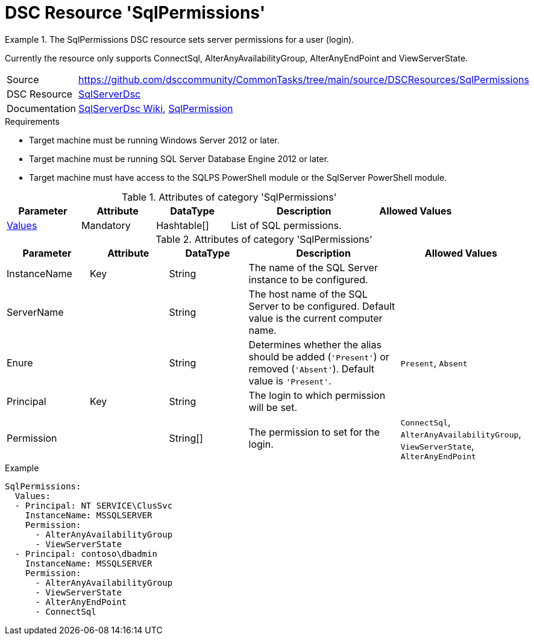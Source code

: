 // CommonTasks YAML Reference: SqlPermissions
// =============================================

:YmlCategory: SqlPermissions


[[dscyml_sqlpermissions, {YmlCategory}]]
= DSC Resource 'SqlPermissions'
// didn't work in production: = DSC Resource '{YmlCategory}'


[[dscyml_sqlpermissions_abstract]]
.The {YmlCategory} DSC resource sets server permissions for a user (login).

[Note]
====
Currently the resource only supports ConnectSql, AlterAnyAvailabilityGroup, AlterAnyEndPoint and ViewServerState.
====


// reference links as variables for using more than once
:ref_sqlserverdsc_wiki:                    https://github.com/dsccommunity/SqlServerDsc/wiki[SqlServerDsc Wiki]
:ref_sqlserverdsc_sqlpermission:           https://github.com/dsccommunity/SqlServerDsc/wiki/SqlPermission[SqlPermission]


[cols="1,3a" options="autowidth" caption=]
|===
| Source         | https://github.com/dsccommunity/CommonTasks/tree/main/source/DSCResources/SqlPermissions
| DSC Resource   | https://github.com/dsccommunity/SqlServerDsc[SqlServerDsc]
| Documentation  | {ref_sqlserverdsc_wiki},
                   {ref_sqlserverdsc_sqlpermission}
                   
|===


.Requirements

- Target machine must be running Windows Server 2012 or later.
- Target machine must be running SQL Server Database Engine 2012 or later.
- Target machine must have access to the SQLPS PowerShell module or the SqlServer PowerShell module.

.Attributes of category '{YmlCategory}'
[cols="1,1,1,2a,1a" options="header"]
|===
| Parameter
| Attribute
| DataType
| Description
| Allowed Values

| [[dscyml_SqlPermissions_Values, {YmlCategory}/Values]]<<dscyml_SqlPermissions_Values_Details, Values>>
| Mandatory
| Hashtable[]
| List of SQL permissions.
|

|===

[[dscyml_SqlPermissions_Values_Details]]
.Attributes of category '{YmlCategory}'
[cols="1,1,1,2a,1a" options="header"]
|===
| Parameter
| Attribute
| DataType
| Description
| Allowed Values

| InstanceName
| Key
| String
| The name of the SQL Server instance to be configured.
|

| ServerName
|
| String
| The host name of the SQL Server to be configured. Default value is the current computer name.
|

| Enure
|
| String
| Determines whether the alias should be added (`'Present'`) or removed (`'Absent'`). Default value is `'Present'`.
| `Present`, `Absent`

| Principal
| Key
| String
| The login to which permission will be set.
|

| Permission
| 
| String[]
| The permission to set for the login.
| `ConnectSql`, `AlterAnyAvailabilityGroup`, `ViewServerState`, `AlterAnyEndPoint`

|===


.Example
[source, yaml]
----
SqlPermissions:
  Values:
  - Principal: NT SERVICE\ClusSvc
    InstanceName: MSSQLSERVER
    Permission:
      - AlterAnyAvailabilityGroup
      - ViewServerState
  - Principal: contoso\dbadmin
    InstanceName: MSSQLSERVER
    Permission:
      - AlterAnyAvailabilityGroup
      - ViewServerState
      - AlterAnyEndPoint
      - ConnectSql

----
